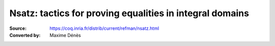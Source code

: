 .. _nsatz:

-----------------------------------------------------------
 Nsatz: tactics for proving equalities in integral domains
-----------------------------------------------------------

:Source: https://coq.inria.fr/distrib/current/refman/nsatz.html
:Converted by: Maxime Dénès
